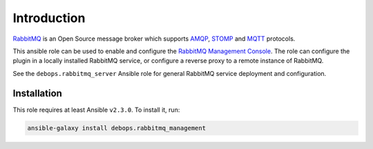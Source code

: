 Introduction
============

`RabbitMQ <https://www.rabbitmq.com/>`_ is an Open Source message broker which
supports `AMQP <https://en.wikipedia.org/wiki/Advanced_Message_Queuing_Protocol>`_, `STOMP <https://en.wikipedia.org/wiki/Streaming_Text_Oriented_Messaging_Protocol>`_ and `MQTT <https://en.wikipedia.org/wiki/MQTT>`_ protocols.

This ansible role can be used to enable and configure the
`RabbitMQ Management Console <https://www.rabbitmq.com/management.html>`_.
The role can configure the plugin in a locally installed RabbitMQ service, or
configure a reverse proxy to a remote instance of RabbitMQ.

See the ``debops.rabbitmq_server`` Ansible role for general RabbitMQ service
deployment and configuration.


Installation
~~~~~~~~~~~~

This role requires at least Ansible ``v2.3.0``. To install it, run:

.. code-block:: console

   ansible-galaxy install debops.rabbitmq_management


..
 Local Variables:
 mode: rst
 ispell-local-dictionary: "american"
 End:
